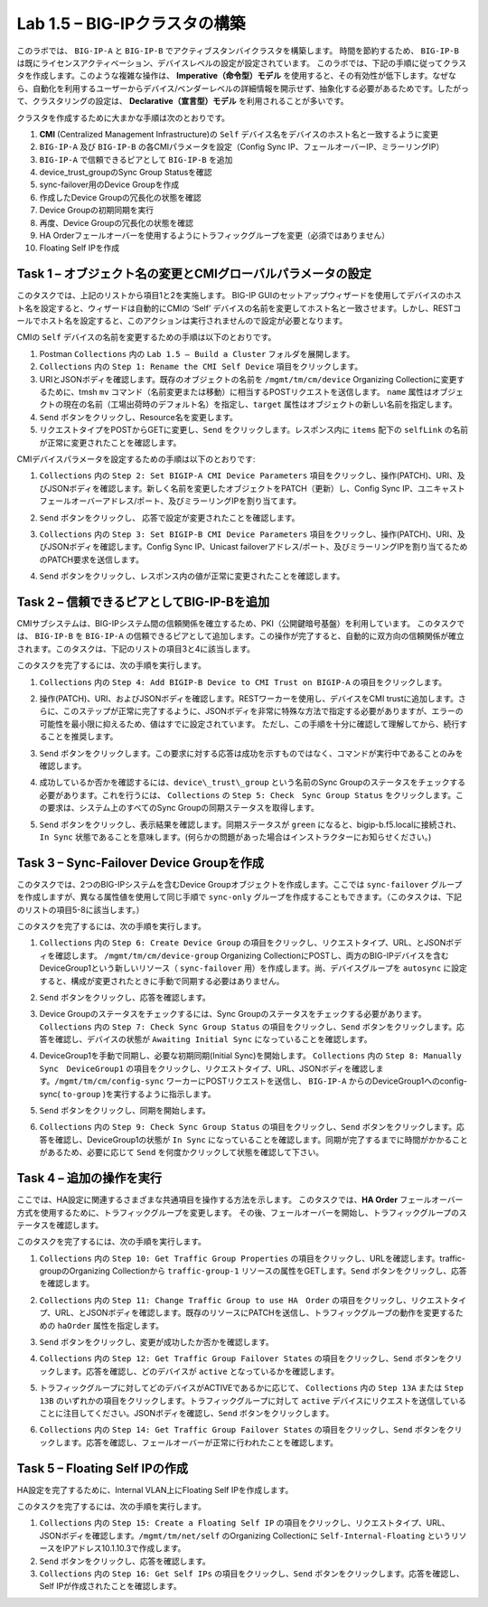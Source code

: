 .. |labmodule| replace:: 1
.. |labnum| replace:: 5
.. |labdot| replace:: |labmodule|\ .\ |labnum|
.. |labund| replace:: |labmodule|\ _\ |labnum|
.. |labname| replace:: Lab\ |labdot|
.. |labnameund| replace:: Lab\ |labund|

Lab |labmodule|\.\ |labnum| – BIG-IPクラスタの構築
----------------------------------------------------

このラボでは、 ``BIG-IP-A`` と ``BIG-IP-B`` でアクティブスタンバイクラスタを構築します。 時間を節約するため、 ``BIG-IP-B`` は既にライセンスアクティベーション、デバイスレベルの設定が設定されています。
このラボでは、下記の手順に従ってクラスタを作成します。このような複雑な操作は、 **Imperative（命令型）モデル** を使用すると、その有効性が低下します。なぜなら、自動化を利用するユーザーからデバイス/ベンダーレベルの詳細情報を開示せず、抽象化する必要があるためです。したがって、クラスタリングの設定は、 **Declarative（宣言型）モデル** を利用されることが多いです。

クラスタを作成するために大まかな手順は次のとおりです。

#.  **CMI** (Centralized Management Infrastructure)の ``Self`` デバイス名をデバイスのホスト名と一致するように変更

#.  ``BIG-IP-A`` 及び ``BIG-IP-B`` の各CMIパラメータを設定（Config Sync IP、フェールオーバーIP、ミラーリングIP）

#.  ``BIG-IP-A`` で信頼できるピアとして ``BIG-IP-B`` を追加

#.  device\_trust\_groupのSync Group Statusを確認

#.  sync-failover用のDevice Groupを作成

#.  作成したDevice Groupの冗長化の状態を確認

#.  Device Groupの初期同期を実行

#.  再度、Device Groupの冗長化の状態を確認

#.  HA Orderフェールオーバーを使用するようにトラフィックグループを変更（必須ではありません）

#.  Floating Self IPを作成


Task 1 – オブジェクト名の変更とCMIグローバルパラメータの設定
~~~~~~~~~~~~~~~~~~~~~~~~~~~~~~~~~~~~~~~~~~~~~~~~~~~~~~~

このタスクでは、上記のリストから項目1と2を実施します。 
BIG-IP GUIのセットアップウィザードを使用してデバイスのホスト名を設定すると、ウィザードは自動的にCMIの ‘Self’ デバイスの名前を変更してホスト名と一致させます。しかし、RESTコールでホスト名を設定すると、このアクションは実行されませんので設定が必要となります。

CMIの ``Self`` デバイスの名前を変更するための手順は以下のとおりです。

#. Postman ``Collections`` 内の ``Lab 1.5 – Build a Cluster`` フォルダを展開します。

#. ``Collections`` 内の ``Step 1: Rename the CMI Self Device`` 項目をクリックします。

#. URIとJSONボディを確認します。既存のオブジェクトの名前を ``/mgmt/tm/cm/device`` Organizing Collectionに変更するために、tmsh ``mv`` コマンド（名前変更または移動）に相当するPOSTリクエストを送信します。 ``name`` 属性はオブジェクトの現在の名前（工場出荷時のデフォルト名）を指定し、``target`` 属性はオブジェクトの新しい名前を指定します。

#. ``Send`` ボタンをクリックし、Resource名を変更します。

#. リクエストタイプをPOSTからGETに変更し、``Send`` をクリックします。レスポンス内に ``items`` 配下の ``selfLink`` の名前が正常に変更されたことを確認します。

CMIデバイスパラメータを設定するための手順は以下のとおりです:

#. ``Collections`` 内の ``Step 2: Set BIGIP-A CMI Device Parameters`` 項目をクリックし、操作(PATCH)、URI、及びJSONボディを確認します。新しく名前を変更したオブジェクトをPATCH（更新）し、Config Sync IP、ユニキャストフェールオーバーアドレス/ポート、及びミラーリングIPを割り当てます。

   |image28|

#. ``Send`` ボタンをクリックし、 応答で設定が変更されたことを確認します。

#. ``Collections`` 内の ``Step 3: Set BIGIP-B CMI Device Parameters`` 項目をクリックし、操作(PATCH)、URI、及びJSONボディを確認します。Config Sync IP、Unicast failoverアドレス/ポート、及びミラーリングIPを割り当てるためのPATCH要求を送信します。

#. ``Send`` ボタンをクリックし、レスポンス内の値が正常に変更されたことを確認します。

Task 2 – 信頼できるピアとしてBIG-IP-Bを追加
~~~~~~~~~~~~~~~~~~~~~~~~~~~~~~~~~~~~~~~

CMIサブシステムは、BIG-IPシステム間の信頼関係を確立するため、PKI（公開鍵暗号基盤）を利用しています。
このタスクでは、 ``BIG-IP-B`` を ``BIG-IP-A`` の信頼できるピアとして追加します。この操作が完了すると、自動的に双方向の信頼関係が確立されます。このタスクは、下記のリストの項目3と4に該当します。

このタスクを完了するには、次の手順を実行します。

#. ``Collections`` 内の ``Step 4: Add BIGIP-B Device to CMI Trust on BIGIP-A`` の項目をクリックします。

#. 操作(PATCH)、URI、およびJSONボディを確認します。RESTワーカーを使用し、デバイスをCMI trustに追加します。さらに、このステップが正常に完了するように、JSONボディを非常に特殊な方法で指定する必要がありますが、エラーの可能性を最小限に抑えるため、値はすでに設定されています。 ただし、この手順を十分に確認して理解してから、続行することを推奨します。

#. ``Send`` ボタンをクリックします。この要求に対する応答は成功を示すものではなく、コマンドが実行中であることのみを確認します。

#. 成功しているか否かを確認するには、``device\_trust\_group`` という名前のSync Groupのステータスをチェックする必要があります。これを行うには、 ``Collections`` の ``Step 5: Check　Sync Group Status`` をクリックします。この要求は、システム上のすべてのSync Groupの同期ステータスを取得します。

#. ``Send`` ボタンをクリックし、表示結果を確認します。同期ステータスが ``green`` になると、bigip-b.f5.localに接続され、``In Sync`` 状態であることを意味します。(何らかの問題があった場合はインストラクターにお知らせください。)

   |image29|

Task 3 – Sync-Failover Device Groupを作成
~~~~~~~~~~~~~~~~~~~~~~~~~~~~~~~~~~~~~~~~~~~~

このタスクでは、2つのBIG-IPシステムを含むDevice Groupオブジェクトを作成します。ここでは ``sync-failover`` グループを作成しますが、異なる属性値を使用して同じ手順で ``sync-only`` グループを作成することもできます。（このタスクは、下記のリストの項目5-8に該当します。）

このタスクを完了するには、次の手順を実行します。

#. ``Collections`` 内の ``Step 6: Create Device Group`` の項目をクリックし、リクエストタイプ、URL、とJSONボディを確認します。 ``/mgmt/tm/cm/device-group`` Organizing CollectionにPOSTし、両方のBIG-IPデバイスを含むDeviceGroup1という新しいリソース（ ``sync-failover`` 用）を作成します。尚、デバイスグループを ``autosync`` に設定すると、構成が変更されたときに手動で同期する必要はありません。

   |image30|

#. ``Send`` ボタンをクリックし、応答を確認します。

#. Device Groupのステータスをチェックするには、Sync Groupのステータスをチェックする必要があります。 ``Collections`` 内の ``Step 7: Check Sync Group Status`` の項目をクリックし、``Send`` ボタンをクリックします。応答を確認し、デバイスの状態が ``Awaiting Initial Sync`` になっていることを確認します。

   |image31|

#. DeviceGroup1を手動で同期し、必要な初期同期(Initial Sync)を開始します。 ``Collections`` 内の ``Step 8: Manually Sync　DeviceGroup1`` の項目をクリックし、リクエストタイプ、URL、JSONボディを確認します。``/mgmt/tm/cm/config-sync`` ワーカーにPOSTリクエストを送信し、 ``BIG-IP-A`` からのDeviceGroup1へのconfig-sync( ``to-group`` )を実行するように指示します。

   |image32|

#. ``Send`` ボタンをクリックし、同期を開始します。

#. ``Collections`` 内の ``Step 9: Check Sync Group Status`` の項目をクリックし、``Send`` ボタンをクリックします。応答を確認し、DeviceGroup1の状態が ``In Sync`` になっていることを確認します。同期が完了するまでに時間がかかることがあるため、必要に応じて ``Send`` を何度かクリックして状態を確認して下さい。


Task 4 – 追加の操作を実行
~~~~~~~~~~~~~~~~~~~~~~~~~~~~~~~~~~~~~~

ここでは、HA設定に関連するさまざまな共通項目を操作する方法を示します。
このタスクでは、**HA Order** フェールオーバー方式を使用するために、トラフィックグループを変更します。 その後、フェールオーバーを開始し、トラフィックグループのステータスを確認します。

このタスクを完了するには、次の手順を実行します。

#. ``Collections`` 内の ``Step 10: Get Traffic Group Properties`` の項目をクリックし、URLを確認します。traffic-groupのOrganizing Collectionから ``traffic-group-1`` リソースの属性をGETします。``Send`` ボタンをクリックし、応答を確認します。

#. ``Collections`` 内の ``Step 11: Change Traffic Group to use HA　Order`` の項目をクリックし、リクエストタイプ、URL、とJSONボディを確認します。既存のリソースにPATCHを送信し、トラフィックグループの動作を変更するための ``haOrder`` 属性を指定します。

#. ``Send`` ボタンをクリックし、変更が成功したか否かを確認します。

#. ``Collections`` 内の ``Step 12: Get Traffic Group Failover States`` の項目をクリックし、``Send`` ボタンをクリックします。応答を確認し、どのデバイスが ``active`` となっているかを確認します。

   |image33|

#. トラフィックグループに対してどのデバイスがACTIVEであるかに応じて、 ``Collections`` 内の ``Step 13A`` または ``Step 13B`` のいずれかの項目をクリックします。トラフィックグループに対して ``active`` デバイスにリクエストを送信していることに注目してください。JSONボディを確認し、``Send`` ボタンをクリックします。

#. ``Collections`` 内の ``Step 14: Get Traffic Group Failover States`` の項目をクリックし、``Send`` ボタンをクリックします。応答を確認し、フェールオーバーが正常に行われたことを確認します。

   |image34|

Task 5 – Floating Self IPの作成
~~~~~~~~~~~~~~~~~~~~~~~~~~~~~~~~~

HA設定を完了するために、Internal VLAN上にFloating Self IPを作成します。

このタスクを完了するには、次の手順を実行します。

#. ``Collections`` 内の ``Step 15: Create a Floating Self IP`` の項目をクリックし、リクエストタイプ、URL、JSONボディを確認します。``/mgmt/tm/net/self`` のOrganizing Collectionに ``Self-Internal-Floating`` というリソースをIPアドレス10.1.10.3で作成します。

#. ``Send`` ボタンをクリックし、応答を確認します。

#. ``Collections`` 内の ``Step 16: Get Self IPs`` の項目をクリックし、``Send`` ボタンをクリックします。応答を確認し、Self IPが作成されたことを確認します。

.. |image28| image:: /_static/image028.png
   :scale: 40%
.. |image29| image:: /_static/image029.png
   :width: 6.08403in
   :height: 4.50000in
.. |image30| image:: /_static/image030.png
   :scale: 40%
.. |image31| image:: /_static/image031.png
   :width: 6.16783in
   :height: 3.93018in
.. |image32| image:: /_static/image032.png
   :scale: 40%
.. |image33| image:: /_static/image033.png
   :width: 6.03658in
   :height: 3.82946in
.. |image34| image:: /_static/image034.png
   :width: 6.10321in
   :height: 4.10659in
